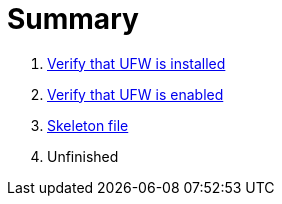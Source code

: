 = Summary

. link:ufw_installed.adoc[Verify that UFW is installed]
. link:ufw_enabled.adoc[Verify that UFW is enabled]
. link:skeleton.adoc[Skeleton file]
. Unfinished
